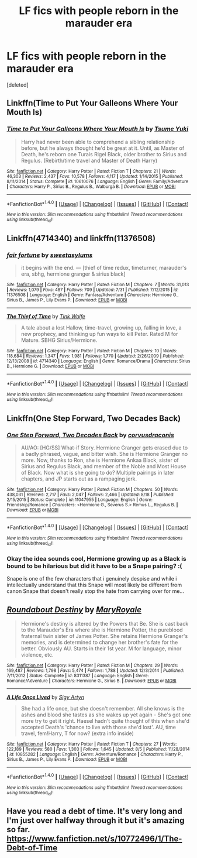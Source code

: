 #+TITLE: LF fics with people reborn in the marauder era

* LF fics with people reborn in the marauder era
:PROPERTIES:
:Score: 5
:DateUnix: 1472213163.0
:DateShort: 2016-Aug-26
:FlairText: Request
:END:
[deleted]


** Linkffn(Time to Put Your Galleons Where Your Mouth Is)
:PROPERTIES:
:Score: 7
:DateUnix: 1472224854.0
:DateShort: 2016-Aug-26
:END:

*** [[http://www.fanfiction.net/s/10610076/1/][*/Time to Put Your Galleons Where Your Mouth Is/*]] by [[https://www.fanfiction.net/u/2221413/Tsume-Yuki][/Tsume Yuki/]]

#+begin_quote
  Harry had never been able to comprehend a sibling relationship before, but he always thought he'd be great at it. Until, as Master of Death, he's reborn one Turais Rigel Black, older brother to Sirius and Regulus. (Rebirth/time travel and Master of Death Harry)
#+end_quote

^{/Site/: [[http://www.fanfiction.net/][fanfiction.net]] *|* /Category/: Harry Potter *|* /Rated/: Fiction T *|* /Chapters/: 21 *|* /Words/: 46,303 *|* /Reviews/: 2,437 *|* /Favs/: 10,578 *|* /Follows/: 4,117 *|* /Updated/: 1/14/2015 *|* /Published/: 8/11/2014 *|* /Status/: Complete *|* /id/: 10610076 *|* /Language/: English *|* /Genre/: Family/Adventure *|* /Characters/: Harry P., Sirius B., Regulus B., Walburga B. *|* /Download/: [[http://www.ff2ebook.com/old/ffn-bot/index.php?id=10610076&source=ff&filetype=epub][EPUB]] or [[http://www.ff2ebook.com/old/ffn-bot/index.php?id=10610076&source=ff&filetype=mobi][MOBI]]}

--------------

*FanfictionBot*^{1.4.0} *|* [[[https://github.com/tusing/reddit-ffn-bot/wiki/Usage][Usage]]] | [[[https://github.com/tusing/reddit-ffn-bot/wiki/Changelog][Changelog]]] | [[[https://github.com/tusing/reddit-ffn-bot/issues/][Issues]]] | [[[https://github.com/tusing/reddit-ffn-bot/][GitHub]]] | [[[https://www.reddit.com/message/compose?to=tusing][Contact]]]

^{/New in this version: Slim recommendations using/ ffnbot!slim! /Thread recommendations using/ linksub(thread_id)!}
:PROPERTIES:
:Author: FanfictionBot
:Score: 2
:DateUnix: 1472224864.0
:DateShort: 2016-Aug-26
:END:


** Linkffn(4714340) and linkffn(11376508)
:PROPERTIES:
:Author: sunshineallday
:Score: 2
:DateUnix: 1472257134.0
:DateShort: 2016-Aug-27
:END:

*** [[http://www.fanfiction.net/s/11376508/1/][*/fair fortune/*]] by [[https://www.fanfiction.net/u/5975114/sweetasylums][/sweetasylums/]]

#+begin_quote
  it begins with the end. --- [thief of time redux, timeturner, marauder's era, sbhg, hermione granger & sirius black]
#+end_quote

^{/Site/: [[http://www.fanfiction.net/][fanfiction.net]] *|* /Category/: Harry Potter *|* /Rated/: Fiction M *|* /Chapters/: 7 *|* /Words/: 31,013 *|* /Reviews/: 1,079 *|* /Favs/: 487 *|* /Follows/: 709 *|* /Updated/: 7/31 *|* /Published/: 7/12/2015 *|* /id/: 11376508 *|* /Language/: English *|* /Genre/: Fantasy/Adventure *|* /Characters/: Hermione G., Sirius B., James P., Lily Evans P. *|* /Download/: [[http://www.ff2ebook.com/old/ffn-bot/index.php?id=11376508&source=ff&filetype=epub][EPUB]] or [[http://www.ff2ebook.com/old/ffn-bot/index.php?id=11376508&source=ff&filetype=mobi][MOBI]]}

--------------

[[http://www.fanfiction.net/s/4714340/1/][*/The Thief of Time/*]] by [[https://www.fanfiction.net/u/1575315/Tink-Wolfe][/Tink Wolfe/]]

#+begin_quote
  A tale about a lost Hallow, time-travel, growing up, falling in love, a new prophecy, and thinking up fun ways to kill Peter. Rated M for Mature. SBHG Sirius/Hermione.
#+end_quote

^{/Site/: [[http://www.fanfiction.net/][fanfiction.net]] *|* /Category/: Harry Potter *|* /Rated/: Fiction M *|* /Chapters/: 10 *|* /Words/: 118,684 *|* /Reviews/: 1,347 *|* /Favs/: 1,981 *|* /Follows/: 1,770 *|* /Updated/: 2/26/2009 *|* /Published/: 12/13/2008 *|* /id/: 4714340 *|* /Language/: English *|* /Genre/: Romance/Drama *|* /Characters/: Sirius B., Hermione G. *|* /Download/: [[http://www.ff2ebook.com/old/ffn-bot/index.php?id=4714340&source=ff&filetype=epub][EPUB]] or [[http://www.ff2ebook.com/old/ffn-bot/index.php?id=4714340&source=ff&filetype=mobi][MOBI]]}

--------------

*FanfictionBot*^{1.4.0} *|* [[[https://github.com/tusing/reddit-ffn-bot/wiki/Usage][Usage]]] | [[[https://github.com/tusing/reddit-ffn-bot/wiki/Changelog][Changelog]]] | [[[https://github.com/tusing/reddit-ffn-bot/issues/][Issues]]] | [[[https://github.com/tusing/reddit-ffn-bot/][GitHub]]] | [[[https://www.reddit.com/message/compose?to=tusing][Contact]]]

^{/New in this version: Slim recommendations using/ ffnbot!slim! /Thread recommendations using/ linksub(thread_id)!}
:PROPERTIES:
:Author: FanfictionBot
:Score: 1
:DateUnix: 1472257167.0
:DateShort: 2016-Aug-27
:END:


** Linkffn(One Step Forward, Two Decades Back)
:PROPERTIES:
:Author: skp777
:Score: 2
:DateUnix: 1472425118.0
:DateShort: 2016-Aug-29
:END:

*** [[http://www.fanfiction.net/s/11047955/1/][*/One Step Forward, Two Decades Back/*]] by [[https://www.fanfiction.net/u/5751039/corvusdraconis][/corvusdraconis/]]

#+begin_quote
  AU/AO: [HG/SS] What-if Story. Hermione Granger gets erased due to a badly phrased, vague, and bitter wish. She is Hermione Granger no more. Now, thanks to Ron, she is Hermione Ankaa Black, sister of Sirius and Regulus Black, and member of the Noble and Most House of Black. Now what is she going to do? Multiple pairings in later chapters, and JP starts out as a rampaging jerk.
#+end_quote

^{/Site/: [[http://www.fanfiction.net/][fanfiction.net]] *|* /Category/: Harry Potter *|* /Rated/: Fiction M *|* /Chapters/: 50 *|* /Words/: 438,031 *|* /Reviews/: 2,717 *|* /Favs/: 2,047 *|* /Follows/: 2,466 *|* /Updated/: 8/18 *|* /Published/: 2/15/2015 *|* /Status/: Complete *|* /id/: 11047955 *|* /Language/: English *|* /Genre/: Friendship/Romance *|* /Characters/: <Hermione G., Severus S.> Remus L., Regulus B. *|* /Download/: [[http://www.ff2ebook.com/old/ffn-bot/index.php?id=11047955&source=ff&filetype=epub][EPUB]] or [[http://www.ff2ebook.com/old/ffn-bot/index.php?id=11047955&source=ff&filetype=mobi][MOBI]]}

--------------

*FanfictionBot*^{1.4.0} *|* [[[https://github.com/tusing/reddit-ffn-bot/wiki/Usage][Usage]]] | [[[https://github.com/tusing/reddit-ffn-bot/wiki/Changelog][Changelog]]] | [[[https://github.com/tusing/reddit-ffn-bot/issues/][Issues]]] | [[[https://github.com/tusing/reddit-ffn-bot/][GitHub]]] | [[[https://www.reddit.com/message/compose?to=tusing][Contact]]]

^{/New in this version: Slim recommendations using/ ffnbot!slim! /Thread recommendations using/ linksub(thread_id)!}
:PROPERTIES:
:Author: FanfictionBot
:Score: 2
:DateUnix: 1472425160.0
:DateShort: 2016-Aug-29
:END:


*** Okay the idea sounds cool, Hermione growing up as a Black is bound to be hilarious but did it have to be a Snape pairing? :(

Snape is one of the few characters that i genuinely despise and while i intellectually understand that this Snape will most likely be different from canon Snape that doesn't really stop the hate from carrying over for me...
:PROPERTIES:
:Author: Phezh
:Score: 0
:DateUnix: 1472471460.0
:DateShort: 2016-Aug-29
:END:


** [[http://www.fanfiction.net/s/8311387/1/][*/Roundabout Destiny/*]] by [[https://www.fanfiction.net/u/2764183/MaryRoyale][/MaryRoyale/]]

#+begin_quote
  Hermione's destiny is altered by the Powers that Be. She is cast back to the Marauder's Era where she is Hermione Potter, the pureblood fraternal twin sister of James Potter. She retains Hermione Granger's memories, and is determined to change her brother's fate for the better. Obviously AU. Starts in their 1st year. M for language, minor violence, etc.
#+end_quote

^{/Site/: [[http://www.fanfiction.net/][fanfiction.net]] *|* /Category/: Harry Potter *|* /Rated/: Fiction M *|* /Chapters/: 29 *|* /Words/: 169,487 *|* /Reviews/: 1,798 *|* /Favs/: 5,474 *|* /Follows/: 1,788 *|* /Updated/: 12/3/2014 *|* /Published/: 7/11/2012 *|* /Status/: Complete *|* /id/: 8311387 *|* /Language/: English *|* /Genre/: Romance/Adventure *|* /Characters/: Hermione G., Sirius B. *|* /Download/: [[http://www.ff2ebook.com/old/ffn-bot/index.php?id=8311387&source=ff&filetype=epub][EPUB]] or [[http://www.ff2ebook.com/old/ffn-bot/index.php?id=8311387&source=ff&filetype=mobi][MOBI]]}

--------------

[[http://www.fanfiction.net/s/10855282/1/][*/A Life Once Lived/*]] by [[https://www.fanfiction.net/u/2364728/Sigy-Artyn][/Sigy Artyn/]]

#+begin_quote
  She had a life once, but she doesn't remember. All she knows is the ashes and blood she tastes as she wakes up yet again - She's got one more try to get it right. Haesel hadn't quite thought of this when she'd accepted Death's 'chance to live with those she'd lost'. AU, time travel, fem!Harry, T for now? (extra info inside)
#+end_quote

^{/Site/: [[http://www.fanfiction.net/][fanfiction.net]] *|* /Category/: Harry Potter *|* /Rated/: Fiction T *|* /Chapters/: 27 *|* /Words/: 122,189 *|* /Reviews/: 580 *|* /Favs/: 1,303 *|* /Follows/: 1,645 *|* /Updated/: 8/5 *|* /Published/: 11/28/2014 *|* /id/: 10855282 *|* /Language/: English *|* /Genre/: Adventure/Romance *|* /Characters/: Harry P., Sirius B., James P., Lily Evans P. *|* /Download/: [[http://www.ff2ebook.com/old/ffn-bot/index.php?id=10855282&source=ff&filetype=epub][EPUB]] or [[http://www.ff2ebook.com/old/ffn-bot/index.php?id=10855282&source=ff&filetype=mobi][MOBI]]}

--------------

*FanfictionBot*^{1.4.0} *|* [[[https://github.com/tusing/reddit-ffn-bot/wiki/Usage][Usage]]] | [[[https://github.com/tusing/reddit-ffn-bot/wiki/Changelog][Changelog]]] | [[[https://github.com/tusing/reddit-ffn-bot/issues/][Issues]]] | [[[https://github.com/tusing/reddit-ffn-bot/][GitHub]]] | [[[https://www.reddit.com/message/compose?to=tusing][Contact]]]

^{/New in this version: Slim recommendations using/ ffnbot!slim! /Thread recommendations using/ linksub(thread_id)!}
:PROPERTIES:
:Author: FanfictionBot
:Score: 1
:DateUnix: 1472213198.0
:DateShort: 2016-Aug-26
:END:


** Have you read a debt of time. It's very long and I'm just over halfway through it but it's amazing so far. [[https://www.fanfiction.net/s/10772496/1/The-Debt-of-Time]]
:PROPERTIES:
:Author: frankyemarie
:Score: 1
:DateUnix: 1472353297.0
:DateShort: 2016-Aug-28
:END:
